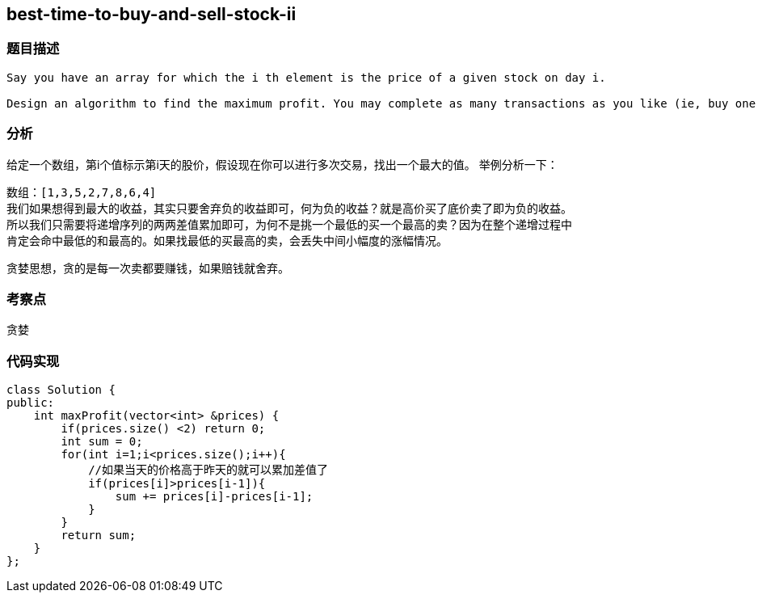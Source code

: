 == best-time-to-buy-and-sell-stock-ii
=== 题目描述
----
Say you have an array for which the i th element is the price of a given stock on day i.

Design an algorithm to find the maximum profit. You may complete as many transactions as you like (ie, buy one and sell one share of the stock multiple times). However, you may not engage in multiple transactions at the same time (ie, you must sell the stock before you buy again).

----
=== 分析
给定一个数组，第i个值标示第i天的股价，假设现在你可以进行多次交易，找出一个最大的值。
举例分析一下：
----
数组：[1,3,5,2,7,8,6,4]
我们如果想得到最大的收益，其实只要舍弃负的收益即可，何为负的收益？就是高价买了底价卖了即为负的收益。
所以我们只需要将递增序列的两两差值累加即可，为何不是挑一个最低的买一个最高的卖？因为在整个递增过程中
肯定会命中最低的和最高的。如果找最低的买最高的卖，会丢失中间小幅度的涨幅情况。
----

贪婪思想，贪的是每一次卖都要赚钱，如果赔钱就舍弃。

=== 考察点
贪婪

=== 代码实现
----
class Solution {
public:
    int maxProfit(vector<int> &prices) {
        if(prices.size() <2) return 0;
        int sum = 0;
        for(int i=1;i<prices.size();i++){
            //如果当天的价格高于昨天的就可以累加差值了
            if(prices[i]>prices[i-1]){
                sum += prices[i]-prices[i-1];
            }
        }
        return sum;
    }
};
----
